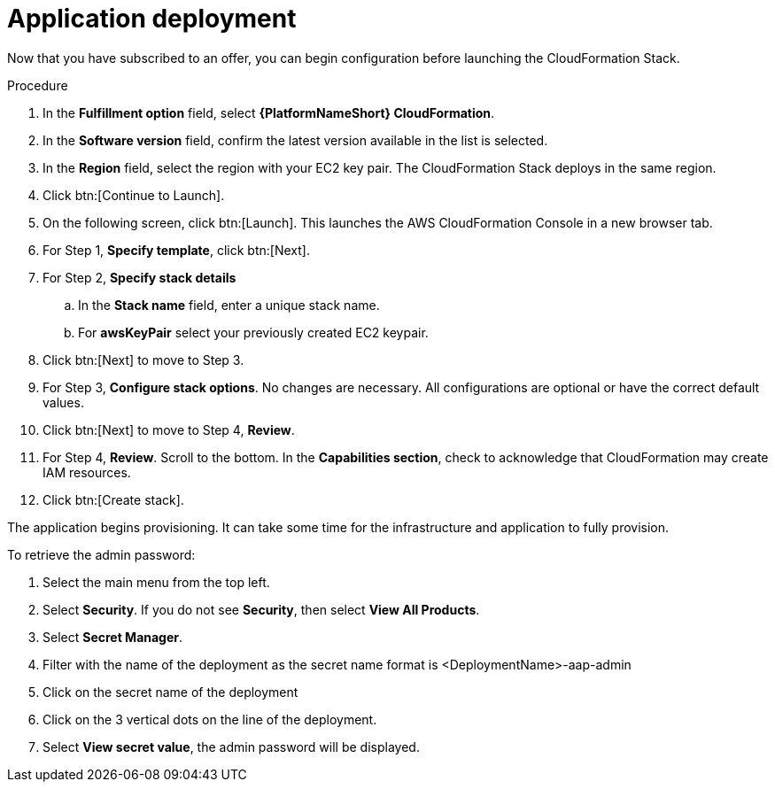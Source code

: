 [id="proc-aws-application-deploy"]

= Application deployment

Now that you have subscribed to an offer, you can begin configuration before launching the CloudFormation Stack.

.Procedure

. In the *Fulfillment option* field, select *{PlatformNameShort} CloudFormation*.
. In the *Software version* field, confirm the latest version available in the list is selected.
. In the *Region* field, select the region with your EC2 key pair. 
The CloudFormation Stack deploys in the same region. 
. Click btn:[Continue to Launch].
. On the following screen, click btn:[Launch]. 
This launches the AWS CloudFormation Console in a new browser tab.
. For Step 1, *Specify template*, click btn:[Next].
. For Step 2, *Specify stack details* 
.. In the *Stack name* field, enter a unique stack name.
.. For *awsKeyPair* select your previously created EC2 keypair.  
. Click btn:[Next] to move to Step 3.
. For Step 3, *Configure stack options*.  
No changes are necessary. 
All configurations are optional or have the correct default values.
. Click btn:[Next] to move to Step 4, *Review*.
. For Step 4, *Review*.
Scroll to the bottom. 
In the *Capabilities section*, check to acknowledge that CloudFormation may create IAM resources.  
. Click btn:[Create stack].

The application begins provisioning.  
It can take some time for the infrastructure and application to fully provision.

To retrieve the admin password:

. Select the main menu from the top left.
. Select *Security*. If you do not see *Security*, then select *View All Products*.
. Select *Secret Manager*.
. Filter with the name of the deployment as the secret name format is <DeploymentName>-aap-admin
. Click on the secret name of the deployment
. Click on the 3 vertical dots on the line of the deployment.
. Select *View secret value*, the admin password will be displayed.
